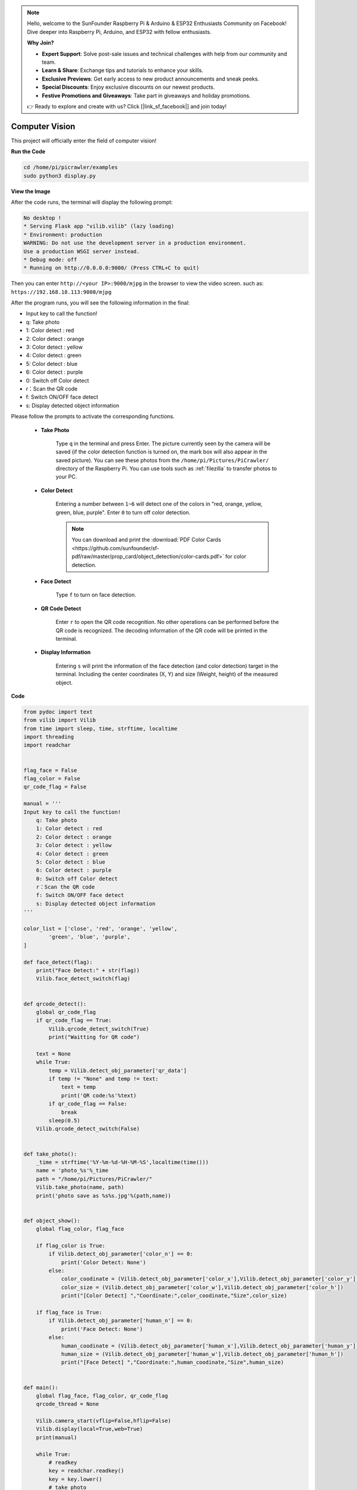 .. note::

    Hello, welcome to the SunFounder Raspberry Pi & Arduino & ESP32 Enthusiasts Community on Facebook! Dive deeper into Raspberry Pi, Arduino, and ESP32 with fellow enthusiasts.

    **Why Join?**

    - **Expert Support**: Solve post-sale issues and technical challenges with help from our community and team.
    - **Learn & Share**: Exchange tips and tutorials to enhance your skills.
    - **Exclusive Previews**: Get early access to new product announcements and sneak peeks.
    - **Special Discounts**: Enjoy exclusive discounts on our newest products.
    - **Festive Promotions and Giveaways**: Take part in giveaways and holiday promotions.

    👉 Ready to explore and create with us? Click [|link_sf_facebook|] and join today!

.. _py_vision:

Computer Vision
=======================

This project will officially enter the field of computer vision!

**Run the Code**

.. raw:: html

    <run></run>

.. code-block::

    cd /home/pi/picrawler/examples
    sudo python3 display.py

**View the Image**

After the code runs, the terminal will display the following prompt:

.. code-block::

    No desktop !
    * Serving Flask app "vilib.vilib" (lazy loading)
    * Environment: production
    WARNING: Do not use the development server in a production environment.
    Use a production WSGI server instead.
    * Debug mode: off
    * Running on http://0.0.0.0:9000/ (Press CTRL+C to quit)

Then you can enter ``http://<your IP>:9000/mjpg`` in the browser to view the video screen. such as:  ``https://192.168.18.113:9000/mjpg``

.. image:: img/display.png


After the program runs, you will see the following information in the final:


* Input key to call the function!
* q: Take photo
* 1: Color detect : red
* 2: Color detect : orange
* 3: Color detect : yellow
* 4: Color detect : green
* 5: Color detect : blue
* 6: Color detect : purple
* 0: Switch off Color detect
* r：Scan the QR code
* f: Switch ON/OFF face detect
* s: Display detected object information

Please follow the prompts to activate the corresponding functions.

    *  **Take Photo**

        Type ``q`` in the terminal and press Enter. The picture currently seen by the camera will be saved (if the color detection function is turned on, the mark box will also appear in the saved picture). You can see these photos from the ``/home/pi/Pictures/PiCrawler/`` directory of the Raspberry Pi.
        You can use tools such as :ref:`filezilla` to transfer photos to your PC.
        

    *  **Color Detect**

        Entering a number between ``1~6`` will detect one of the colors in "red, orange, yellow, green, blue, purple". Enter ``0`` to turn off color detection.

        .. image:: img/DTC2.png

        .. note:: You can download and print the :download:`PDF Color Cards <https://github.com/sunfounder/sf-pdf/raw/master/prop_card/object_detection/color-cards.pdf>` for color detection.


    *  **Face Detect**

        Type ``f`` to turn on face detection.

        .. image:: img/DTC5.png

    *  **QR Code Detect**

        Enter ``r`` to open the QR code recognition. No other operations can be performed before the QR code is recognized. The decoding information of the QR code will be printed in the terminal.

        .. image:: img/DTC4.png

    *  **Display Information**

        Entering ``s`` will print the information of the face detection (and color detection) target in the terminal. Including the center coordinates (X, Y) and size (Weight, height) of the measured object.


**Code** 

.. code-block:: python

    from pydoc import text
    from vilib import Vilib
    from time import sleep, time, strftime, localtime
    import threading
    import readchar


    flag_face = False
    flag_color = False
    qr_code_flag = False

    manual = '''
    Input key to call the function!
        q: Take photo
        1: Color detect : red
        2: Color detect : orange
        3: Color detect : yellow
        4: Color detect : green
        5: Color detect : blue
        6: Color detect : purple
        0: Switch off Color detect
        r：Scan the QR code
        f: Switch ON/OFF face detect
        s: Display detected object information
    '''

    color_list = ['close', 'red', 'orange', 'yellow',
            'green', 'blue', 'purple',
    ]

    def face_detect(flag):
        print("Face Detect:" + str(flag))
        Vilib.face_detect_switch(flag)


    def qrcode_detect():
        global qr_code_flag
        if qr_code_flag == True:
            Vilib.qrcode_detect_switch(True)
            print("Waitting for QR code")

        text = None
        while True:
            temp = Vilib.detect_obj_parameter['qr_data']
            if temp != "None" and temp != text:
                text = temp
                print('QR code:%s'%text)
            if qr_code_flag == False:
                break
            sleep(0.5)
        Vilib.qrcode_detect_switch(False)


    def take_photo():
        _time = strftime('%Y-%m-%d-%H-%M-%S',localtime(time()))
        name = 'photo_%s'%_time
        path = "/home/pi/Pictures/PiCrawler/"
        Vilib.take_photo(name, path)
        print('photo save as %s%s.jpg'%(path,name))


    def object_show():
        global flag_color, flag_face

        if flag_color is True:
            if Vilib.detect_obj_parameter['color_n'] == 0:
                print('Color Detect: None')
            else:
                color_coodinate = (Vilib.detect_obj_parameter['color_x'],Vilib.detect_obj_parameter['color_y'])
                color_size = (Vilib.detect_obj_parameter['color_w'],Vilib.detect_obj_parameter['color_h'])
                print("[Color Detect] ","Coordinate:",color_coodinate,"Size",color_size)

        if flag_face is True:
            if Vilib.detect_obj_parameter['human_n'] == 0:
                print('Face Detect: None')
            else:
                human_coodinate = (Vilib.detect_obj_parameter['human_x'],Vilib.detect_obj_parameter['human_y'])
                human_size = (Vilib.detect_obj_parameter['human_w'],Vilib.detect_obj_parameter['human_h'])
                print("[Face Detect] ","Coordinate:",human_coodinate,"Size",human_size)


    def main():
        global flag_face, flag_color, qr_code_flag
        qrcode_thread = None

        Vilib.camera_start(vflip=False,hflip=False)
        Vilib.display(local=True,web=True)
        print(manual)

        while True:
            # readkey
            key = readchar.readkey()
            key = key.lower()
            # take photo
            if key == 'q':
                take_photo()
            # color detect
            elif key != '' and key in ('0123456'):  # '' in ('0123') -> True
                index = int(key)
                if index == 0:
                    flag_color = False
                    Vilib.color_detect('close')
                else:
                    flag_color = True
                    Vilib.color_detect(color_list[index]) # color_detect(color:str -> color_name/close)
                print('Color detect : %s'%color_list[index])
            # face detection
            elif key =="f":
                flag_face = not flag_face
                face_detect(flag_face)
            # qrcode detection
            elif key =="r":
                qr_code_flag = not qr_code_flag
                if qr_code_flag == True:
                    if qrcode_thread == None or not qrcode_thread.is_alive():
                        qrcode_thread = threading.Thread(target=qrcode_detect)
                        qrcode_thread.setDaemon(True)
                        qrcode_thread.start()
                else:
                    if qrcode_thread != None and qrcode_thread.is_alive():
                    # wait for thread to end
                        qrcode_thread.join()
                        print('QRcode Detect: close')
            # show detected object information
            elif key == "s":
                object_show()

            sleep(0.5)


    if __name__ == "__main__":
        main()


**How it works?**

The first thing you need to pay attention to here is the following function. These two functions allow you to start the camera.

.. code-block:: python

    Vilib.camera_start()
    Vilib.display()

Functions related to "object detection":

* ``Vilib.face_detect_switch(True)`` : Switch ON/OFF face detection
* ``Vilib.color_detect(color)`` : For color detection, only one color detection can be performed at the same time. The parameters that can be input are: ``"red"``, ``"orange"``, ``"yellow"``, ``"green"``, ``"blue"``, ``"purple"``
* ``Vilib.color_detect_switch(False)`` : Switch OFF color detection
* ``Vilib.qrcode_detect_switch(False)`` : Switch ON/OFF QR code detection, Returns the decoded data of the QR code.
* ``Vilib.gesture_detect_switch(False)`` : Switch ON/OFF gesture detection
* ``Vilib.traffic_sign_detect_switch(False)`` : Switch ON/OFF traffic sign detection

The information detected by the target will be stored in the ``detect_obj_parameter = Manager().dict()`` dictionary.

In the main program, you can use it like this:

.. code-block:: python

    Vilib.detect_obj_parameter['color_x']

The keys of the dictionary and their uses are shown in the following list:

* ``color_x``: the x value of the center coordinate of the detected color block, the range is 0~320
* ``color_y``: the y value of the center coordinate of the detected color block, the range is 0~240
* ``color_w``: the width of the detected color block, the range is 0~320
* ``color_h``: the height of the detected color block, the range is 0~240
* ``color_n``: the number of detected color patches
* ``human_x``: the x value of the center coordinate of the detected human face, the range is 0~320
* ``human_y``: the y value of the center coordinate of the detected face, the range is 0~240
* ``human_w``: the width of the detected human face, the range is 0~320
* ``human_h``: the height of the detected face, the range is 0~240
* ``human_n``: the number of detected faces
* ``traffic_sign_x``: the center coordinate x value of the detected traffic sign, the range is 0~320
* ``traffic_sign_y``: the center coordinate y value of the detected traffic sign, the range is 0~240
* ``traffic_sign_w``: the width of the detected traffic sign, the range is 0~320
* ``traffic_sign_h``: the height of the detected traffic sign, the range is 0~240
* ``traffic_sign_t``: the content of the detected traffic sign, the value list is `['stop','right','left','forward']`
* ``gesture_x``: The center coordinate x value of the detected gesture, the range is 0~320
* ``gesture_y``: The center coordinate y value of the detected gesture, the range is 0~240
* ``gesture_w``: The width of the detected gesture, the range is 0~320
* ``gesture_h``: The height of the detected gesture, the range is 0~240
* ``gesture_t``: The content of the detected gesture, the value list is `["paper","scissor","rock"]`
* ``qr_date``: the content of the QR code being detected
* ``qr_x``: the center coordinate x value of the QR code to be detected, the range is 0~320
* ``qr_y``: the center coordinate y value of the QR code to be detected, the range is 0~240
* ``qr_w``: the width of the QR code to be detected, the range is 0~320
* ``qr_h``: the height of the QR code to be detected, the range is 0~320


